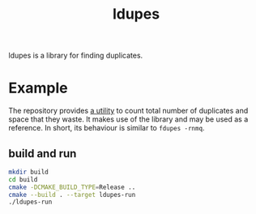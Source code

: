 #+TITLE: ldupes

ldupes is a library for finding duplicates.

* Example
  The repository provides [[file:ldupes-run.c][a utility]] to count total number of duplicates and
  space that they waste. It makes use of the library and may be used as a
  reference. In short, its behaviour is similar to ~fdupes -rnmq~. 
  
** build and run
   #+BEGIN_SRC sh
     mkdir build
     cd build
     cmake -DCMAKE_BUILD_TYPE=Release ..
     cmake --build . --target ldupes-run
     ./ldupes-run
   #+END_SRC
